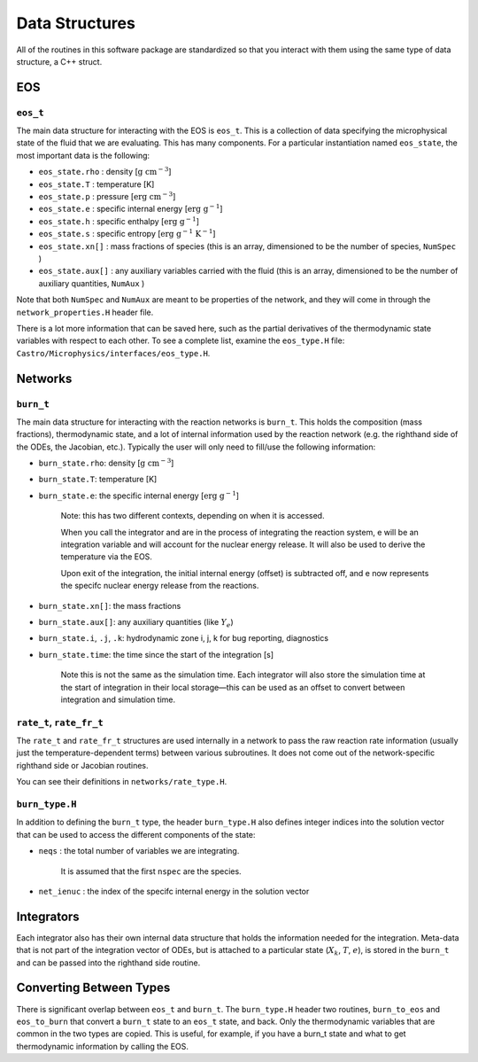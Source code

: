 .. _data_structures:

***************
Data Structures
***************

All of the routines in this software package are standardized so that
you interact with them using the same type of data structure, a C++ struct.

EOS
===

``eos_t``
---------

The main data structure for interacting with the EOS is ``eos_t``.
This is a collection of data specifying the microphysical state of the
fluid that we are evaluating. This has many components. For a
particular instantiation named ``eos_state``, the most important
data is the following:

* ``eos_state.rho`` : density [:math:`\mathrm{g~cm^{-3}}`]

* ``eos_state.T`` : temperature [K]

* ``eos_state.p`` : pressure [:math:`\mathrm{erg~cm^{-3}}`]

* ``eos_state.e`` : specific internal energy [:math:`\mathrm{erg~g^{-1}}`]

* ``eos_state.h`` : specific enthalpy [:math:`\mathrm{erg~g^{-1}}`]

* ``eos_state.s`` : specific entropy [:math:`\mathrm{erg~g^{-1}~K^{-1}}`]

* ``eos_state.xn[]`` : mass fractions of species (this is an array, dimensioned to be the number of species, ``NumSpec`` )

* ``eos_state.aux[]`` : any auxiliary variables carried with the fluid (this is an array, dimensioned to be the number of auxiliary quantities, ``NumAux`` )

Note that both ``NumSpec`` and ``NumAux`` are meant to be properties of the
network, and they will come in through the ``network_properties.H`` header file.

There is a lot more information that can be saved here, such as the
partial derivatives of the thermodynamic state variables with respect
to each other. To see a complete list, examine the ``eos_type.H``
file: ``Castro/Microphysics/interfaces/eos_type.H``.

Networks
========

``burn_t``
----------

The main data structure for interacting with the reaction networks is
``burn_t``. This holds the composition (mass fractions), thermodynamic
state, and a lot of internal information used by the reaction network
(e.g. the righthand side of the ODEs, the Jacobian, etc.). Typically
the user will only need to fill/use the following information:

* ``burn_state.rho``: density [:math:`\mathrm{g~cm^{-3}}`]

* ``burn_state.T``: temperature [K]

* ``burn_state.e``: the specific internal energy [:math:`\mathrm{erg~g^{-1}}`]

   Note: this has two different contexts, depending on when it is
   accessed.

   When you call the integrator and are in the process of integrating
   the reaction system, e will be an integration variable and
   will account for the nuclear energy release.  It will also be used to
   derive the temperature via the EOS.

   Upon exit of the integration, the initial internal energy (offset)
   is subtracted off, and e now represents the specifc nuclear
   energy release from the reactions.

* ``burn_state.xn[]``: the mass fractions

* ``burn_state.aux[]``: any auxiliary quantities (like :math:`Y_e`)

* ``burn_state.i``, ``.j``, ``.k``: hydrodynamic zone i, j, k for bug reporting, diagnostics

* ``burn_state.time``: the time since the start of the integration [s]

   Note this is not the same as the simulation time. Each integrator
   will also store the simulation time at the start of integration
   in their local storage—this can be used as an offset to convert
   between integration and simulation time.

``rate_t``, ``rate_fr_t``
-------------------------

The ``rate_t`` and ``rate_fr_t`` structures are used internally in a network to pass the
raw reaction rate information (usually just the temperature-dependent
terms) between various subroutines. It does not come out of the
network-specific righthand side or Jacobian routines.

You can see their definitions in ``networks/rate_type.H``.

``burn_type.H``
---------------

In addition to defining the ``burn_t`` type, the header ``burn_type.H``
also defines integer indices into the solution vector that can be used
to access the different components of the state:

* ``neqs`` : the total number of variables we are integrating.

   It is assumed that the first ``nspec`` are the species.

* ``net_ienuc`` : the index of the specifc internal energy in the solution vector

Integrators
===========

Each integrator also has their own internal data structure that holds
the information needed for the integration.  Meta-data that is not
part of the integration vector of ODEs, but is attached to a
particular state (:math:`X_k`, :math:`T`, :math:`e`), is stored in the
``burn_t`` and can be passed into the righthand side routine.

Converting Between Types
========================

There is significant overlap between ``eos_t`` and ``burn_t``.
The ``burn_type.H`` header two routines,
``burn_to_eos`` and ``eos_to_burn`` that convert a ``burn_t``
state to an ``eos_t`` state, and back. Only the thermodynamic
variables that are common in the two types are copied. This is
useful, for example, if you have a burn_t state and what to get
thermodynamic information by calling the EOS.

